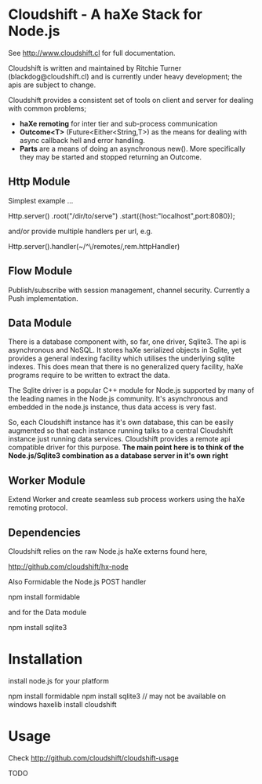 
* Cloudshift - A haXe Stack for Node.js

  See http://www.cloudshift.cl for full documentation.

  Cloudshift is written and maintained by Ritchie Turner (blackdog@cloudshift.cl)
  and is currently under heavy development; the apis are subject to change.
  
  Cloudshift provides a consistent set of tools on client and server for dealing
  with common problems;
  
  - *haXe remoting* for inter tier and sub-process communication
  - *Outcome<T>* (Future<Either<String,T>) as the means for dealing with async
    callback hell and error handling.
  - *Parts* are a means of doing an asynchronous new(). More specifically they
    may be started and stopped returning an Outcome.

** Http Module
   
   Simplest example ...

   Http.server()
   .root("/dir/to/serve")
   .start({host:"localhost",port:8080});

   and/or provide multiple handlers per url, e.g.

   Http.server().handler(~/^\/remotes/,rem.httpHandler)   

** Flow Module

   Publish/subscribe with session management, channel security. Currently a Push
   implementation.

** Data Module

   There is a database component with, so far, one driver, Sqlite3. The api is
   asynchronous and NoSQL. It stores haXe serialized objects in Sqlite, yet
   provides a general indexing facility which utilises the underlying sqlite
   indexes. This does mean that there is no generalized query facility, haXe
   programs require to be written to extract the data.

   The Sqlite driver is a popular C++ module for Node.js supported by many of the
   leading names in the Node.js community. It's asynchronous and embedded in
   the node.js instance, thus data access is very fast.

   So, each Cloudshift instance has it's own database, this can be easily augmented
   so that each instance running talks to a central Cloudshift instance just
   running data services. Cloudshift provides a remote api compatible driver for
   this purpose. *The main point here is to think of the Node.js/Sqlite3
   combination as a database server in it's own right*

** Worker Module

   Extend Worker and create seamless sub process workers using the haXe remoting
   protocol.

** Dependencies

   Cloudshift relies on the raw Node.js haXe externs found here,

   http://github.com/cloudshift/hx-node
   
   Also Formidable the Node.js POST handler
   
   npm install formidable
   
   and for the Data module
   
   npm install sqlite3

* Installation

  install node.js for your platform
  
  npm install formidable
  npm install sqlite3   // may not be available on windows
  haxelib install cloudshift
  
* Usage

  Check http://github.com/cloudshift/cloudshift-usage

  TODO




  

